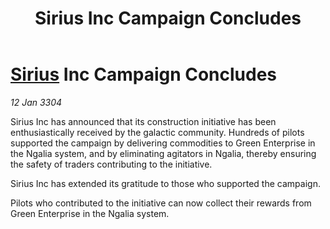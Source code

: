 :PROPERTIES:
:ID:       d4b43cf9-297a-4500-97ba-91d5662f7c1d
:END:
#+title: Sirius Inc Campaign Concludes
#+filetags: :3304:galnet:

* [[id:83f24d98-a30b-4917-8352-a2d0b4f8ee65][Sirius]] Inc Campaign Concludes

/12 Jan 3304/

Sirius Inc has announced that its construction initiative has been enthusiastically received by the galactic community. Hundreds of pilots supported the campaign by delivering commodities to Green Enterprise in the Ngalia system, and by eliminating agitators in Ngalia, thereby ensuring the safety of traders contributing to the initiative. 

Sirius Inc has extended its gratitude to those who supported the campaign. 

Pilots who contributed to the initiative can now collect their rewards from Green Enterprise in the Ngalia system.
